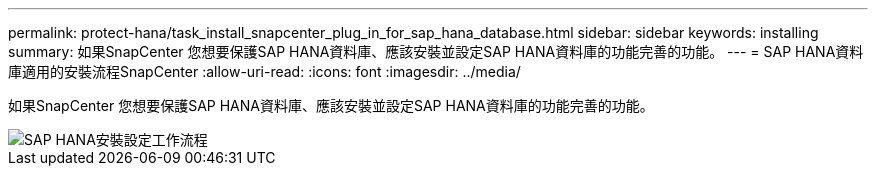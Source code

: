 ---
permalink: protect-hana/task_install_snapcenter_plug_in_for_sap_hana_database.html 
sidebar: sidebar 
keywords: installing 
summary: 如果SnapCenter 您想要保護SAP HANA資料庫、應該安裝並設定SAP HANA資料庫的功能完善的功能。 
---
= SAP HANA資料庫適用的安裝流程SnapCenter
:allow-uri-read: 
:icons: font
:imagesdir: ../media/


[role="lead"]
如果SnapCenter 您想要保護SAP HANA資料庫、應該安裝並設定SAP HANA資料庫的功能完善的功能。

image::../media/sap_hana_install_configure_workflow.gif[SAP HANA安裝設定工作流程]
